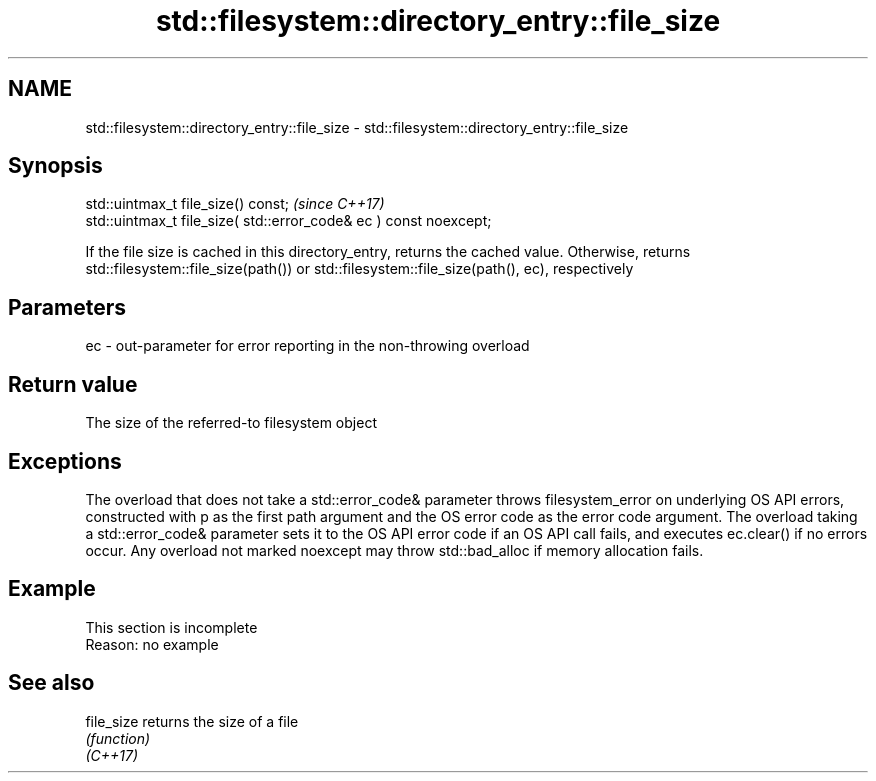 .TH std::filesystem::directory_entry::file_size 3 "2020.03.24" "http://cppreference.com" "C++ Standard Libary"
.SH NAME
std::filesystem::directory_entry::file_size \- std::filesystem::directory_entry::file_size

.SH Synopsis

  std::uintmax_t file_size() const;                                \fI(since C++17)\fP
  std::uintmax_t file_size( std::error_code& ec ) const noexcept;

  If the file size is cached in this directory_entry, returns the cached value. Otherwise, returns std::filesystem::file_size(path()) or std::filesystem::file_size(path(), ec), respectively

.SH Parameters


  ec - out-parameter for error reporting in the non-throwing overload


.SH Return value

  The size of the referred-to filesystem object

.SH Exceptions

  The overload that does not take a std::error_code& parameter throws filesystem_error on underlying OS API errors, constructed with p as the first path argument and the OS error code as the error code argument. The overload taking a std::error_code& parameter sets it to the OS API error code if an OS API call fails, and executes ec.clear() if no errors occur. Any overload not marked noexcept may throw std::bad_alloc if memory allocation fails.

.SH Example


   This section is incomplete
   Reason: no example


.SH See also



  file_size returns the size of a file
            \fI(function)\fP
  \fI(C++17)\fP




